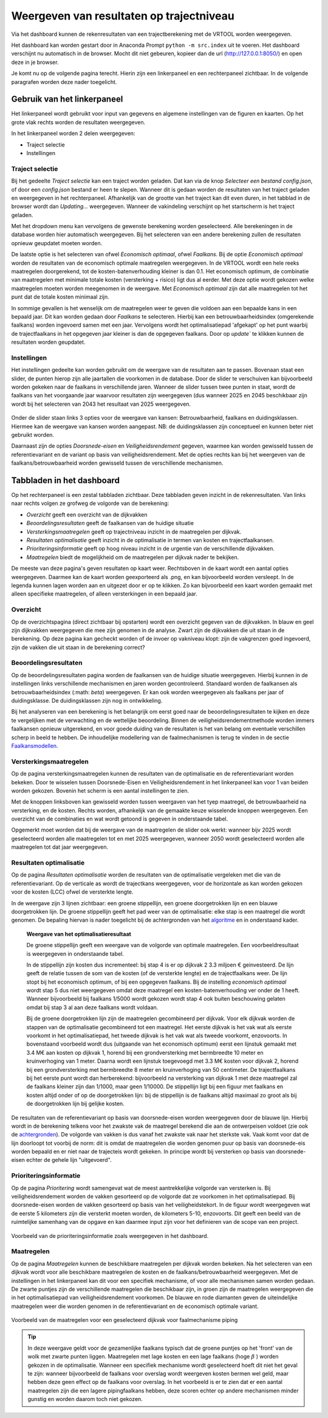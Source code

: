 Weergeven van resultaten op trajectniveau
=============================================
Via het dashboard kunnen de rekenresultaten van een trajectberekening met de VRTOOL worden weergegeven. 

Het dashboard kan worden gestart door in Anaconda Prompt ``python -m src.index`` uit te voeren. Het dashboard verschijnt nu automatisch in de browser. Mocht dit niet gebeuren, kopieer dan de url (http://127.0.0.1:8050/) en open deze in je browser.

Je komt nu op de volgende pagina terecht. Hierin zijn een linkerpaneel en een rechterpaneel zichtbaar. In de volgende paragrafen worden deze nader toegelicht.

.. image:: img/Dashboard_inputoutput.png 

Gebruik van het linkerpaneel
----------------------------

Het linkerpaneel wordt gebruikt voor input van gegevens en algemene instellingen van de figuren en kaarten. Op het grote vlak rechts worden de resultaten weergegeven.

In het linkerpaneel worden 2 delen weergegeven:

- Traject selectie
- Instellingen

Traject selectie
~~~~~~~~~~~~~~~~

Bij het gedeelte `Traject selectie` kan een traject worden geladen. Dat kan via de knop `Selecteer een bestand config.json`, of door een `config.json` bestand er heen te slepen. Wanneer dit is gedaan worden de resultaten van het traject geladen en weergegeven in het rechterpaneel. Afhankelijk van de grootte van het traject kan dit even duren, in het tabblad in de browser wordt dan `Updating...` weergegeven. Wanneer de vakindeling verschijnt op het startscherm is het traject geladen.

.. image:: img/selectie_links.PNG 
   :width: 50%
   :align: center

Met het dropdown menu kan vervolgens de gewenste berekening worden geselecteerd. Alle berekeningen in de database worden hier automatisch weergegeven. Bij het selecteren van een andere berekening zullen de resultaten opnieuw geupdatet moeten worden.

De laatste optie is het selecteren van ofwel `Economisch optimaal`, ofwel `Faalkans`. Bij de optie `Economisch optimaal` worden de resultaten van de economisch optimale maatregelen weergegeven. In de VRTOOL wordt een hele reeks maatregelen doorgerekend, tot de kosten-batenverhouding kleiner is dan 0.1. Het economisch optimum, de combinatie van maatregelen met minimale totale kosten (versterking + risico) ligt dus al eerder. Met deze optie wordt gekozen welke maatregelen moeten worden meegenomen in de weergave. Met `Economisch optimaal` zijn dat alle maatregelen tot het punt dat de totale kosten minimaal zijn.

In sommige gevallen is het wenselijk om de maatregelen weer te geven die voldoen aan een bepaalde kans in een bepaald jaar. Dit kan worden gedaan door `Faalkans` te selecteren. Hierbij kan een betrouwbaarheidsindex (omgerekende faalkans) worden ingevoerd samen met een jaar. Vervolgens wordt het optimalisatiepad 'afgekapt' op het punt waarbij de trajectfaalkans in het opgegeven jaar kleiner is dan de opgegeven faalkans. Door op `update`` te klikken kunnen de resultaten worden geupdatet.

Instellingen
~~~~~~~~~~~~
Het instellingen gedeelte kan worden gebruikt om de weergave van de resultaten aan te passen. Bovenaan staat een slider, de punten hierop zijn alle jaartallen die voorkomen in de database. Door de slider te verschuiven kan bijvoorbeeld worden gekeken naar de faalkans in verschillende jaren. Wanneer de slider tussen twee punten in staat, wordt de faalkans van het voorgaande jaar waarvoor resultaten zijn weergegeven (dus wanneer 2025 en 2045 beschikbaar zijn wordt bij het selecteren van 2043 het resultaat van 2025 weergegeven.

.. figure:: img/instellingen_links.PNG  
   :width: 50%
   :align: center

Onder de slider staan links 3 opties voor de weergave van kansen: Betrouwbaarheid, faalkans en duidingsklassen. Hiermee kan de weergave van kansen worden aangepast. NB: de duidingsklassen zijn conceptueel en kunnen beter niet gebruikt worden. 

Daarnaast zijn de opties `Doorsnede-eisen` en `Veiligheidsrendement` gegeven, waarmee kan worden gewisseld tussen de referentievariant en de variant op basis van veiligheidsrendement. Met de opties rechts kan bij het weergeven van de faalkans/betrouwbaarheid worden gewisseld tussen de verschillende mechanismen.

Tabbladen in het dashboard
--------------------------

Op het rechterpaneel is een zestal tabbladen zichtbaar. Deze tabbladen geven inzicht in de rekenresultaten. Van links naar rechts volgen ze grofweg de volgorde van de berekening:

- *Overzicht* geeft een overzicht van de dijkvakken
- *Beoordelingsresultaten* geeft de faalkansen van de huidige situatie
- *Versterkingsmaatregelen* geeft op trajectniveau inzicht in de maatregelen per dijkvak.
- *Resultaten optimalisatie* geeft inzicht in de optimalisatie in termen van kosten en trajectfaalkansen.
- *Prioriteringsinformatie* geeft op hoog niveau inzicht in de urgentie van de verschillende dijkvakken.
- *Maatregelen* biedt de mogelijkheid om de maatregelen per dijkvak nader te bekijken.

De meeste van deze pagina's geven resultaten op kaart weer. Rechtsboven in de kaart wordt een aantal opties weergegeven. Daarmee kan de kaart worden geexporteerd als .png, en kan bijvoorbeeld worden versleept. In de legenda kunnen lagen worden aan en uitgezet door er op te klikken. Zo kan bijvoorbeeld een kaart worden gemaakt met alleen specifieke maatregelen, of alleen versterkingen in een bepaald jaar.

.. image:: img/opties_kaart.PNG 
    :width: 100%
    :align: center
    :alt: Opties om de kaart aan te passen


Overzicht
~~~~~~~~~
Op de overzichtspagina (direct zichtbaar bij opstarten) wordt een overzicht gegeven van de dijkvakken. In blauw en geel zijn dijkvakken weergegeven die mee zijn genomen in de analyse. Zwart zijn de dijkvakken die uit staan in de berekening. Op deze pagina kan gecheckt worden of de invoer op vakniveau klopt: zijn de vakgrenzen goed ingevoerd, zijn de vakken die uit staan in de berekening correct?

.. image:: img/Dashboard_overzicht.png 


Beoordelingsresultaten
~~~~~~~~~~~~~~~~~~~~~~
Op de beoordelingsresultaten pagina worden de faalkansen van de huidige situatie weergegeven. Hierbij kunnen in de instellingen links verschillende mechanismen en jaren worden gecontroleerd. Standaard worden de faalkansen als betrouwbaarheidsindex (:math: `\beta`) weergegeven. Er kan ook worden weergegeven als faalkans per jaar of duidingsklasse. De duidingsklassen zijn nog in ontwikkeling.

Bij het analyseren van een berekening is het belangrijk om eerst goed naar de beoordelingsresultaten te kijken en deze te vergelijken met de verwachting en de wettelijke beoordeling. Binnen de veiligheidsrendementmethode worden immers faalkansen opnieuw uitgerekend, en voor goede duiding van de resultaten is het van belang om eventuele verschillen scherp in beeld te hebben. De inhoudelijke modellering van de faalmechanismen is terug te vinden in de sectie `Faalkansmodellen <../../Achtergronden/Faalkansmodellen/index.html>`_.

Versterkingsmaatregelen
~~~~~~~~~~~~~~~~~~~~~~~
Op de pagina versterkingsmaatregelen kunnen de resultaten van de optimalisatie en de referentievariant worden bekeken. Door te wisselen tussen Doorsnede-Eisen en Veiligheidsrendement in het linkerpaneel kan voor 1 van beiden worden gekozen. Bovenin het scherm is een aantal instellingen te zien. 

.. image:: img/instellingen_maatregelen.PNG 
    :width: 80%
    :align: center

Met de knoppen linksboven kan gewisseld worden tussen weergaven van het tyep maatregel, de betrouwbaarheid na versterking, en de kosten. Rechts worden, afhankelijk van de gemaakte keuze wisselende knoppen weergegeven. Een overzicht van de combinaties en wat wordt getoond is gegeven in onderstaande tabel.

.. csv-table:: Opties weergave versterkingsmaatregelen
    :file: tables/opties_versterking.csv
    :header-rows: 1
    :widths: 20, 20, 40

Opgemerkt moet worden dat bij de weergave van de maatregelen de slider ook werkt: wanneer bijv 2025 wordt geselecteerd worden alle maatregelen tot en met 2025 weergegeven, wanneer 2050 wordt geselecteerd worden alle maatregelen tot dat jaar weergegeven.

Resultaten optimalisatie
~~~~~~~~~~~~~~~~~~~~~~~~
Op de pagina `Resultaten optimalisatie` worden de resultaten van de optimalisatie vergeleken met die van de referentievariant. Op de verticale as wordt de trajectkans weergegeven, voor de horizontale as kan worden gekozen voor de kosten (LCC) ofwel de versterkte lengte. 

.. image:: img/optimalisatie_voorbeeld.png 
    :width: 80%
    :align: center

In de weergave zijn 3 lijnen zichtbaar: een groene stippellijn, een groene doorgetrokken lijn en een blauwe doorgetrokken lijn.
De groene stippellijn geeft het pad weer van de optimalisatie: elke stap is een maatregel die wordt genomen. De bepaling hiervan is nader toegelicht bij de achtergronden van het `algoritme <../../Achtergronden/Optimalisatie/index.html#opzet-van-het-algoritme>`_ en in onderstaand kader.
    **Weergave van het optimalisatieresultaat**

    De groene stippellijn geeft een weergave van de volgorde van optimale maatregelen. Een voorbeeldresultaat is weergegeven in onderstaande tabel.

    .. csv-table:: Voorbeeld optimalisatiepad
        :file: tables/voorbeeld_optimalisatiepad.csv
        :header-rows: 2
        :widths: 10, 10, 10, 10, 20, 20, 20

    In de stippellijn zijn kosten dus incrementeel: bij stap 4 is er op dijkvak 2 3.3 miljoen € geinvesteerd. De lijn geeft de relatie tussen de som van de kosten (of de versterkte lengte) en de trajectfaalkans weer. De lijn stopt bij het economisch optimum, of bij een opgegeven faalkans. Bij de instelling `economisch optimaal` wordt stap 5 dus niet weergegeven omdat deze maatregel een kosten-batenverhouding ver onder de 1 heeft. Wanneer bijvoorbeeld bij faalkans 1/5000 wordt gekozen wordt stap 4 ook buiten beschouwing gelaten omdat bij stap 3 al aan deze faalkans wordt voldaan.

    Bij de groene doorgetrokken lijn zijn de maatregelen gecombineerd per dijkvak. Voor elk dijkvak worden de stappen van de optimalisatie gecombineerd tot een maatregel. Het eerste dijkvak is het vak wat als eerste voorkomt in het optimalisatiepad, het tweede dijkvak is het vak wat als tweede voorkomt, enzovoorts. In bovenstaand voorbeeld wordt dus (uitgaande van het economisch optimum) eerst een lijnstuk gemaakt met 3.4 M€ aan kosten op dijkvak 1, horend bij een grondversterking met bermbreedte 10 meter en kruinverhoging van 1 meter. Daarna wordt een lijnstuk toegevoegd met 3.3 M€ kosten voor dijkvak 2, horend bij een grondversterking met bermbreedte 8 meter en kruinverhoging van 50 centimeter. De trajectfaalkans bij het eerste punt wordt dan herberekend: bijvoorbeeld na versterking van dijkvak 1 met deze maatregel zal de faalkans kleiner zijn dan 1/1000, maar geen 1/10000. De stippellijn ligt bij een figuur met faalkans en kosten altijd onder of op de doorgetrokken lijn: bij de stippellijn is de faalkans altijd maximaal zo groot als bij de doorgetrokken lijn bij gelijke kosten.

De resultaten van de referentievariant op basis van doorsnede-eisen worden weergegeven door de blauwe lijn. Hierbij wordt in de berekening telkens voor het zwakste vak de maatregel berekend die aan de ontwerpeisen voldoet (zie ook de `achtergronden <../../Achtergronden/Optimalisatie/index.html#referentievariant-op-basis-van-oi2014>`_). De volgorde van vakken is dus vanaf het zwakste vak naar het sterkste vak. Vaak komt voor dat de lijn doorloopt tot voorbij de norm: dit is omdat de maatregelen die worden genomen puur op basis van doorsnede-eis worden bepaald en er niet naar de trajecteis wordt gekeken. In principe wordt bij versterken op basis van doorsnede-eisen echter de gehele lijn "uitgevoerd".

Prioriteringsinformatie
~~~~~~~~~~~~~~~~~~~~~~~
Op de pagina `Prioritering` wordt samengevat wat de meest aantrekkelijke volgorde van versterken is. Bij veiligheidsrendement worden de vakken gesorteerd op de volgorde dat ze voorkomen in het optimalisatiepad. Bij doorsnede-eisen worden de vakken gesorteerd op basis van het veiligheidstekort. In de figuur wordt weergegeven wat de eerste 5 kilometers zijn die versterkt moeten worden, de kilometers 5-10, enzovoorts. Dit geeft een beeld van de ruimtelijke samenhang van de opgave en kan daarmee input zijn voor het definieren van de scope van een project.


.. figure:: img/prioritering.png 
    :width: 100%
    :align: center
    :alt: Voorbeeld van de prioriteringsinformatie zoals weergegeven in het dashboard.

    Voorbeeld van de prioriteringsinformatie zoals weergegeven in het dashboard.
Maatregelen
~~~~~~~~~~~
Op de pagina `Maatregelen` kunnen de beschikbare maatregelen per dijkvak worden bekeken. Na het selecteren van een dijkvak wordt voor alle beschikbare maatregelen de kosten en de faalkans/betrouwbaarheid weergegeven. Met de instellingen in het linkerpaneel kan dit voor een specifiek mechanisme, of voor alle mechanismen samen worden gedaan. De zwarte puntjes zijn de verschillende maatregelen die beschikbaar zijn, in groen zijn de maatregelen weergegeven die in het optimalisatiepad van veiligheidsrendement voorkomen. De blauwe en rode diamanten geven de uiteindelijke maatregelen weer die worden genomen in de referentievariant en de economisch optimale variant. 

.. figure:: img/maatregelen_voorbeeld.png 
    :width: 100%
    :align: center
    :alt: Voorbeeld van de maatregelen voor een geselecteerd dijkvak voor faalmechanisme piping.

    Voorbeeld van de maatregelen voor een geselecteerd dijkvak voor faalmechanisme piping

.. tip::
    In deze weergave geldt voor de gezamenlijke faalkans typisch dat de groene puntjes op het 'front' van de wolk met zwarte punten liggen. Maatregelen met lage kosten en een lage faalkans (hoge :math:`\beta` ) 
    worden gekozen in de optimalisatie. Wanneer een specifiek mechanisme wordt geselecteerd hoeft dit niet het geval te zijn: wanneer bijvoorbeeld de faalkans voor overslag wordt weergeven kosten bermen wel geld, maar hebben deze geen effect op de faalkans voor overslag. In het voorbeeld is er te zien dat er een aantal maatregelen zijn die een lagere pipingfaalkans hebben, deze scoren echter op andere mechanismen minder gunstig en worden daarom toch niet gekozen. 
